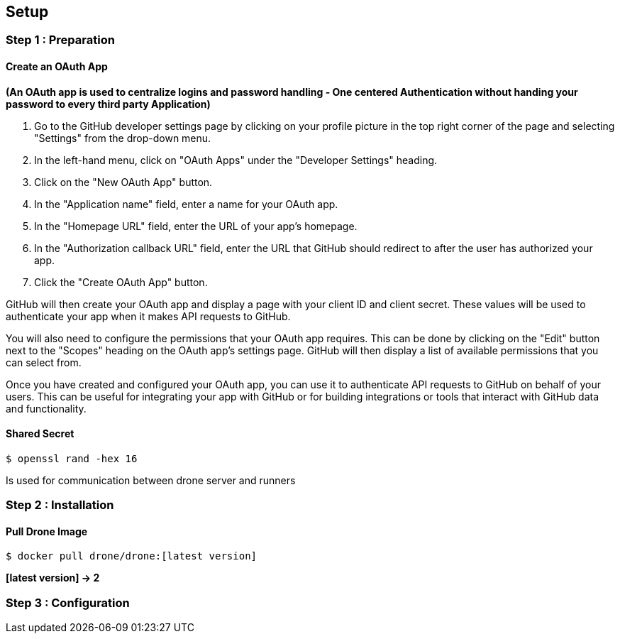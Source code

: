 ## Setup

### Step 1 : Preparation
#### Create an OAuth App
*(An OAuth app is used to centralize logins and password handling - One centered Authentication without handing your password to every third party Application)*

1. Go to the GitHub developer settings page by clicking on your profile picture in the top right corner of the page and selecting "Settings" from the drop-down menu.

2. In the left-hand menu, click on "OAuth Apps" under the "Developer Settings" heading.

3. Click on the "New OAuth App" button.

4. In the "Application name" field, enter a name for your OAuth app.

5. In the "Homepage URL" field, enter the URL of your app's homepage.

6. In the "Authorization callback URL" field, enter the URL that GitHub should redirect to after the user has authorized your app.

7. Click the "Create OAuth App" button.

GitHub will then create your OAuth app and display a page with your client ID and client secret. These values will be used to authenticate your app when it makes API requests to GitHub.

You will also need to configure the permissions that your OAuth app requires. This can be done by clicking on the "Edit" button next to the "Scopes" heading on the OAuth app's settings page. GitHub will then display a list of available permissions that you can select from.

Once you have created and configured your OAuth app, you can use it to authenticate API requests to GitHub on behalf of your users. This can be useful for integrating your app with GitHub or for building integrations or tools that interact with GitHub data and functionality.

#### Shared Secret
[source,console]
$ openssl rand -hex 16

Is used for communication between drone server and runners

### Step 2 : Installation
#### Pull Drone Image

[source,console]
$ docker pull drone/drone:[latest version]

*[latest version] -> 2*

### Step 3 : Configuration

[TODO]